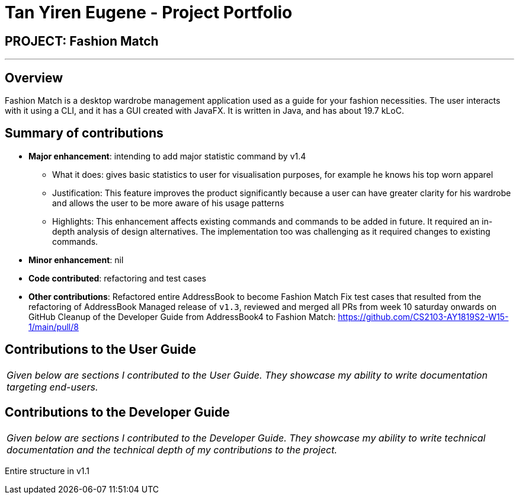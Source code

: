 = Tan Yiren Eugene - Project Portfolio
:site-section: AboutUs
:imagesDir: ../images
:stylesDir: ../stylesheets

== PROJECT: Fashion Match

---

== Overview

Fashion Match is a desktop wardrobe management application used as a guide for your fashion necessities. The user interacts with it using a CLI, and it has a GUI created with JavaFX. It is written in Java, and has about 19.7 kLoC.

== Summary of contributions

* *Major enhancement*: intending to add major statistic command by v1.4
** What it does: gives basic statistics to user for visualisation purposes, for example he knows his top worn apparel
** Justification: This feature improves the product significantly because a user can have greater clarity for his wardrobe and allows the user to be more aware of his usage patterns
** Highlights: This enhancement affects existing commands and commands to be added in future. It required an in-depth analysis of design alternatives. The implementation too was challenging as it required changes to existing commands.

* *Minor enhancement*: nil

* *Code contributed*: refactoring and test cases


* *Other contributions*: 
Refactored entire AddressBook to become Fashion Match
Fix test cases that resulted from the refactoring of AddressBook
Managed release of `v1.3`, reviewed and merged all PRs from week 10 saturday onwards on GitHub
Cleanup of the Developer Guide from AddressBook4 to Fashion Match: https://github.com/CS2103-AY1819S2-W15-1/main/pull/8


== Contributions to the User Guide

|===
|_Given below are sections I contributed to the User Guide. They showcase my ability to write documentation targeting end-users._
|===


== Contributions to the Developer Guide

|===
|_Given below are sections I contributed to the Developer Guide. They showcase my ability to write technical documentation and the technical depth of my contributions to the project._
|===

Entire structure in v1.1
